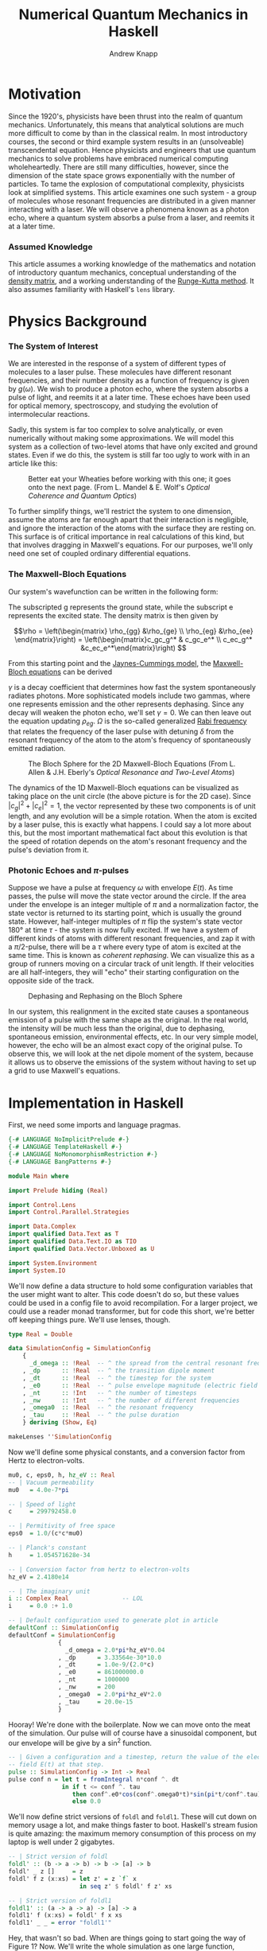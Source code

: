 #+TITLE: Numerical Quantum Mechanics in Haskell
#+AUTHOR: Andrew Knapp
#+OPTIONS: toc:nil

* Motivation
  Since the 1920's, physicists have been thrust into the realm of quantum
  mechanics. Unfortunately, this means that analytical solutions are much more
  difficult to come by than in the classical realm. In most introductory
  courses, the second or third example system results in an (unsolveable)
  transcendental equation. Hence physicists and engineers that use quantum
  mechanics to solve problems have embraced numerical computing wholeheartedly.
  There are still many difficulties, however, since the dimension of the state
  space grows exponentially with the number of particles. To tame the explosion
  of computational complexity, physicists look at simplified systems. This
  article examines one such system - a group of molecules whose resonant
  frequencies are distributed in a given manner interacting with a laser. We
  will observe a phenomena known as a photon echo, where a quantum system
  absorbs a pulse from a laser, and reemits it at a later time.

*** Assumed Knowledge
    This article assumes a working knowledge of the mathematics and notation of
    introductory quantum mechanics, conceptual understanding of the [[http://en.wikipedia.org/wiki/Density_matrix][density
    matrix]], and a working understanding of the [[http://en.wikipedia.org/wiki/Runge-Kutta_method][Runge-Kutta method]]. It also
    assumes familiarity with Haskell's =lens= library.
  
* Physics Background
*** The System of Interest
    We are interested in the response of a system of different types of
    molecules to a laser pulse.  These molecules have different resonant
    frequencies, and their number density as a function of frequency is given by
    $g(\omega)$.  We wish to produce a photon echo, where the system absorbs
    a pulse of light, and reemits it at a later time.  These echoes have been
    used for optical memory, spectroscopy, and studying the evolution of
    intermolecular reactions.

    Sadly, this system is far too complex to solve analytically, or even
    numerically without making some approximations.  We will model this system
    as a collection of two-level atoms that have only excited and ground
    states.  Even if we do this, the system is still far too ugly to work with
    in an article like this:
    
    #+CAPTION: Better eat your Wheaties before working with this one; it goes onto the next page. (From L. Mandel & E. Wolf's /Optical Coherence and Quantum Optics/)
    #+ATTR_HTML: :width 90%
    [[./ugly.png]]
    
    To further simplify things, we'll restrict the system to one dimension,
    assume the atoms are far enough apart that their interaction is negligible,
    and ignore the interaction of the atoms with the surface they are resting
    on.  This surface is of critical importance in real calculations of this
    kind, but that involves dragging in Maxwell's equations.  For our purposes,
    we'll only need one set of coupled ordinary differential equations.
    
*** The Maxwell-Bloch Equations
    Our system's wavefunction can be written in the following form:
    \begin{align*}
    \psi = c_g\psi_g + c_e\psi_e \\ |c_g|^2 + |c_e|^2 = 1
    \end{align*}
    
    The subscripted g represents the ground state, while the subscript e
    represents the excited state.  The density matrix is then given by

    \[\rho = \left(\begin{matrix} \rho_{gg} &\rho_{ge} \\ \rho_{eg} &\rho_{ee}
    \end{matrix}\right) = \left(\begin{matrix}c_gc_g^* & c_gc_e^* \\ c_ec_g^*
    &c_ec_e^*\end{matrix}\right) \]

    From this starting point and the [[http://en.wikipedia.org/wiki/Jaynes-Cummings_model][Jaynes-Cummings model]], the [[http://en.wikipedia.org/wiki/Maxwell-Bloch_equations][Maxwell-Bloch equations]] can be derived
    
    \begin{align*}
    \frac{d \rho_{gg}}{dt} &= \gamma \rho_{ee} + \frac{i}{2}(\Omega^* \bar \rho_{eg} - \Omega\bar \rho_{ge}) \\
    \frac{d \rho_{ee}}{dt} &= -\gamma \rho_{ee} + \frac{i}{2}(\Omega \bar \rho_{ge} - \Omega^*\bar \rho_{eg}) \\
    \frac{d \bar \rho_{ge}}{dt} &= -\left( \frac{\gamma}{2} + i\delta \right) \bar \rho_{ge} + \frac{i}{2}\Omega^*(\rho_{ee} - \rho_{gg}) \\
    \frac{d \bar \rho_{eg}}{dt} &= - \left( \frac{\gamma}{2} - i\delta \right) \bar \rho_{eg} + \frac{i}{2}\Omega^*(\rho_{gg} - \rho_{ee})
    \end{align*}
    
    \(\gamma\) is a decay coefficient that determines how fast the system
    spontaneously radiates photons.  More sophisticated models include two
    gammas, where one represents emission and the other represents dephasing.
    Since any decay will weaken the photon echo, we'll set \(\gamma = 0\).  We
    can then leave out the equation updating \(\rho_{eg}\).  \(\Omega\) is the
    so-called generalized [[http://en.wikipedia.org/wiki/Rabi_frequency][Rabi frequency]] that relates the frequency of the laser
    pulse with detuning \(\delta\) from the resonant frequency of the atom to
    the atom's frequency of spontaneously emitted radiation.

    #+CAPTION: The Bloch Sphere for the 2D Maxwell-Bloch Equations (From L. Allen & J.H. Eberly's /Optical Resonance and Two-Level Atoms/)
    #+ATTR_HTML: :width 90%
    [[./bloch-sphere.png]]
    
    The dynamics of the 1D Maxwell-Bloch equations can be visualized as taking
    place on the unit circle (the above picture is for the 2D case).  Since
    \(|c_g|^2 + |c_e|^2 = 1\), the vector represented by these two components is
    of unit length, and any evolution will be a simple rotation.  When the atom
    is excited by a laser pulse, this is exactly what happens.  I could say a
    lot more about this, but the most important mathematical fact about this
    evolution is that the speed of rotation depends on the atom's resonant
    frequency and the pulse's deviation from it.

*** Photonic Echoes and \(\pi\)-pulses
    Suppose we have a pulse at frequency \(\omega\) with envelope \(E(t)\).  As
    time passes, the pulse will move the state vector around the circle.  If the
    area under the envelope is an integer multiple of \(\pi\) and a
    normalization factor, the state vector is returned to its starting point,
    which is usually the ground state.  However, half-integer multiples of
    \(\pi\) flip the system's state vector 180\deg at time \(\tau\) - the
    system is now fully excited.  If we have a system of different kinds of
    atoms with different resonant frequencies, and zap it with a \(\pi/2\)-pulse,
    there will be a \(\tau\) where every type of atom is excited at the same
    time.  This is known as /coherent rephasing/.  We can visualize this as a
    group of runners moving on a circular track of unit length.  If their
    velocities are all half-integers, they will "echo" their starting
    configuration on the opposite side of the track.

    #+CAPTION: Dephasing and Rephasing on the Bloch Sphere
    #+ATTR_HTML: :width 90%
    [[./runners.png]]
	      
    In our system, this realignment in the excited state causes a spontaneous
    emission of a pulse with the same shape as the original.  In the real world,
    the intensity will be much less than the original, due to dephasing,
    spontaneous emission, environmental effects, etc.  In our very simple model,
    however, the echo will be an almost exact copy of the original pulse.  To
    observe this, we will look at the net dipole moment of the system, because
    it allows us to observe the emissions of the system without having to set up
    a grid to use Maxwell's equations.

* Implementation in Haskell
  First, we need some imports and language pragmas.

#+begin_src haskell
{-# LANGUAGE NoImplicitPrelude #-}
{-# LANGUAGE TemplateHaskell #-}
{-# LANGUAGE NoMonomorphismRestriction #-}
{-# LANGUAGE BangPatterns #-}

module Main where

import Prelude hiding (Real)

import Control.Lens
import Control.Parallel.Strategies

import Data.Complex
import qualified Data.Text as T
import qualified Data.Text.IO as TIO
import qualified Data.Vector.Unboxed as U

import System.Environment
import System.IO
#+end_src

  We'll now define a data structure to hold some configuration variables that
  the user might want to alter.  This code doesn't do so, but these values could
  be used in a config file to avoid recompilation.  For a larger project, we
  could use a reader monad transformer, but for code this short, we're better
  off keeping things pure.  We'll use lenses, though.

#+begin_src haskell
type Real = Double

data SimulationConfig = SimulationConfig
    {
      _d_omega :: !Real  -- ^ the spread from the central resonant frequency
    , _dp      :: !Real  -- ^ the transition dipole moment
    , _dt      :: !Real  -- ^ the timestep for the system
    , _e0      :: !Real  -- ^ pulse envelope magnitude (electric field strength)
    , _nt      :: !Int   -- ^ the number of timesteps
    , _nw      :: !Int   -- ^ the number of different frequencies
    , _omega0  :: !Real  -- ^ the resonant frequency
    , _tau     :: !Real  -- ^ the pulse duration
    } deriving (Show, Eq)

makeLenses ''SimulationConfig
#+end_src

  Now we'll define some physical constants, and a conversion factor from Hertz
  to electron-volts.

#+begin_src haskell
mu0, c, eps0, h, hz_eV :: Real
-- | Vacuum permeability
mu0   = 4.0e-7*pi

-- | Speed of light
c     = 299792458.0

-- | Permitivity of free space
eps0  = 1.0/(c*c*mu0)

-- | Planck's constant
h     = 1.054571628e-34

-- | Conversion factor from hertz to electron-volts
hz_eV = 2.4180e14

-- | The imaginary unit
i :: Complex Real               -- LOL
i     = 0.0 :+ 1.0

-- | Default configuration used to generate plot in article
defaultConf :: SimulationConfig
defaultConf = SimulationConfig
              {
                _d_omega = 2.0*pi*hz_eV*0.04
              , _dp      = 3.33564e-30*10.0
              , _dt      = 1.0e-9/(2.0*c)
              , _e0      = 861000000.0
              , _nt      = 1000000
              , _nw      = 200
              , _omega0  = 2.0*pi*hz_eV*2.0
              , _tau     = 20.0e-15
              }
#+end_src

  Hooray!  We're done with the boilerplate.  Now we can move onto the meat of
  the simulation.  Our pulse will of course have a sinusoidal component, but our
  envelope will be give by a sin^2 function.

#+begin_src haskell
  -- | Given a configuration and a timestep, return the value of the electric
  -- field E(t) at that step.
  pulse :: SimulationConfig -> Int -> Real
  pulse conf n = let t = fromIntegral n*conf ^. dt
                 in if t <= conf ^. tau
                    then conf^.e0*cos(conf^.omega0*t)*sin(pi*t/conf^.tau)**2
                    else 0.0
#+end_src

  We'll now define strict versions of =foldl= and =foldl1=.  These will cut down
  on memory usage a lot, and make things faster to boot.  Haskell's stream
  fusion is quite amazing: the maximum memory consumption of this process on my
  laptop is well under 2 gigabytes.

#+begin_src haskell
-- | Strict version of foldl
foldl' :: (b -> a -> b) -> b -> [a] -> b
foldl' _ z []     = z
foldl' f z (x:xs) = let z' = z `f` x 
                    in seq z' $ foldl' f z' xs

-- | Strict version of foldl1
foldl1' :: (a -> a -> a) -> [a] -> a
foldl1' f (x:xs) = foldl' f x xs
foldl1' _ _ = error "foldl1'"
#+end_src
  
  Hey, that wasn't so bad.  When are things going to start going the way of
  Figure 1?  Now.  We'll write the whole simulation as one large function,
  broken up into a few local ones.  We want to know the evolution of the
  system's net dipole moment over time, so we'll simulate each type of molecule
  in parallel, and add it all up at the end.  By the way, doing this all in
  parallel is as easy as changing one line of code - all we do is change =dips=
  to =dips `using` parList rdeepseq= in the toplevel expression of
  =simulateAtoms=.  (=dips= is a list of =vectors=, one for each type of
  molecule's time-evolved dipole moment.)

  I originally wrote this code in Fortran, and Haskell's logic and control
  flow is much tighter than the original, but the numeric parts are a bit more
  verbose, due to the need to manually convert from =Int= to =Real= and =Real=
  to =Complex Real=.  =omegaW= is a particular molecule's resonant frequency,
  and the various =omega_n= are time-discretized and interpolated versions of
  \(\Omega\).  Since the code is adapted from a larger simulation which used a
  larger density matrix, mentally replace \(\rho_{11}\) with \(\rho_{gg}\),
  \(\rho_{12}\) with \(\rho_{ge}\), and \(\rho_{22}\) with \(\rho_{ee}\).

  So, here's the meat of the simulation:

#+begin_src haskell
  -- | Simulates a system of non-interacting molecules with different resonance
  -- frequencies according to the values in conf.
  simulateAtoms :: Complex Real   -- ^ initial rho11
                -> Complex Real   -- ^ initial rho12
                -> Complex Real   -- ^ initial rho22
                -> Real           -- ^ initial dipole moment
                -> SimulationConfig -- ^ simulation configuration
                -> U.Vector Double  -- ^ net dipole moment
  simulateAtoms rho11 rho12 rho22 dipole conf =
      -- Calculate net dipole moment
      foldl1' (\d1 d2 -> U.zipWith (+) d1 d2) (dips `using` parList rdeepseq) 
      where -- Time-evolved dipole moments of the different types of molecules in the system
            dips = map (\w -> simulateAtom rho11 rho12 rho22 dipole w) [1..conf^.nw]
  
            -- Perform one step of an RK4 integration
            step rho11 rho12 rho22 dipole w n =
      
                let -- Unpack the configuration and convert as needed
                    dt' = conf^.dt :+ 0
                    w' = fromIntegral w
                    nw' = fromIntegral $ conf^.nw
                    (omega0',d_omega') = (conf^.omega0, conf^.d_omega) 
  
                    -- Resonance frequency for this atom
                    omegaW = (omega0'-d_omega'+2.0*d_omega'*(w'-1)/(nw'-1)) :+ 0.0
  
                    -- Pulse value at the present and previous timestep
                    p_n = pulse conf n
                    p_n1 = pulse conf (n-1)
  
                    -- Rabi frequency at time n-1
                    omega_n = (p_n1*(conf^.dp)/(sqrt 3.0*h)) :+ 0.0
          
                    -- First step
                    r11_1 = rho11
                    r12_1 = rho12
                    r22_1 = rho22
  
                    k1_11 = -i*dt'*omega_n*(conjugate r12_1-r12_1)
                    k1_12 = -i*dt'*(omega_n*(r22_1-r11_1)-omegaW*r12_1)
                    k1_22 = -i*dt'*omega_n*(r12_1-conjugate r12_1)
                    
                    -- Second step 
                    r11_2 = r11_1 + k1_11/2.0
                    r12_2 = r12_1 + k1_12/2.0
                    r22_2 = r22_1 + k1_22/2.0
                    
                    -- Interpolated Rabi frequency
                    omega_n05=(p_n1+p_n)*conf^.dp/(2.0*sqrt(3.0)*h) :+ 0.0
                    
                    k2_11 = -i*dt'*omega_n05*(conjugate r12_2 - r12_2)
                    k2_12 = -i*dt'*(omega_n05*(r22_2-r11_2)-omegaW*r12_2)
                    k2_22 = -i*dt'*omega_n05*(r12_2-conjugate r12_2)
  
                    -- Third step
                    r11_3 = r11_1 + k2_11/2.0
                    r12_3 = r12_1 + k2_12/2.0
                    r22_3 = r22_1 + k2_22/2.0
  
                    k3_11 = -i*dt'*omega_n05*(conjugate r12_3 - r12_3)
                    k3_12 = -i*dt'*(omega_n05*(r22_3-r11_3)-omegaW*r12_3)
                    k3_22 = -i*dt'*omega_n05*(r12_3-conjugate r12_3)
                                    
                    -- Rabi frequency at present timestep
                    omega_n1 = (p_n*conf^.dp/(sqrt 3.0*h)) :+ 0.0
  
                    -- Fourth step
                    r11_4 = r11_1 + k3_11
                    r12_4 = r12_1 + k3_12
                    r22_4 = r22_1 + k3_22
  
                    k4_11 = -i*dt'*omega_n1*(conjugate r12_4-r12_4)
                    k4_12 = -i*dt'*(omega_n1*(r22_4-r11_4)-omegaW*r12_4)
                    k4_22 = -i*dt'*omega_n1*(r12_4-conjugate r12_4)
          
                    -- Integrate the relevant components of the density matrix
                    integrate r0 k1 k2 k3 k4 = r0+(k1+2.0*(k2+k3)+k4)/6.0 
                    rho11' = integrate r11_1 k1_11 k2_11 k3_11 k4_11
                    rho12' = integrate r12_1 k1_12 k2_12 k3_12 k4_12
                    rho22' = integrate r22_1 k1_22 k2_22 k3_22 k4_22
  
                    -- Integrate dipole moment, weighted according g(\omega)
                    dipole' = dipole+realPart rho12'*(sin(w'*pi/nw'))**2
               in (rho11', rho12', rho22', dipole', n+1)
  
            -- Simulate one atom for n timesteps
            simulateAtom r11 r12 r22 dpl w = nextDipole
                where step' (rho11', rho12', rho22', dipole', n') = step rho11' rho12' rho22' dipole' w n'
                      nextDipole = U.map (^._4) $ U.iterateN (conf^.nt) step' (r11, r12, r22, dpl, 0)
#+end_src

  It's unfortunate that there's so much code in the step function, but there's
  not a lot you can do when you need to use a lot of fairly ugly formulas.  We
  just need a =main= to make this all go.  We'll take the output file as an argument.

#+begin_src haskell
main :: IO ()
main = do [out] <- getArgs
          let dipole' = simulateAtoms (1.0 :+ 0.0) (0.0 :+ 0.0) (0.0 :+ 0.0) 0.0 defaultConf
              dt' = defaultConf^.dt
          handle <- openFile out WriteMode
          hSetBuffering handle (BlockBuffering Nothing)
          let writeLine n = TIO.hPutStrLn handle
                            $ T.concat
                            $ map T.pack
                                  [show $ 1e15*dt'*fromIntegral n, " ", show $ dipole' U.! n]
          mapM_ writeLine [0..defaultConf^.nt-1 :: Int]
          hFlush handle
          hClose handle
#+end_src

* Results
  I compiled and ran the resulting program as follows on my Core i7 laptop:

#+begin_src sh
$ ghc -O2 -fllvm -threaded -o atoms-hs Atoms.hs
$ time ./atoms-hs out.dat +RTS -N8

real	0m53.554s
user	2m40.630s
sys	0m24.393s
#+end_src

  I plotted the output with [[http://plasma-gate.weizmann.ac.il/Grace/][xmgrace]], generating the following plot.

  #+CAPTION: Results of running the above code.
  #+ATTR_HTML: :width 85%
  [[./photonic-echoes.png]]

  Everything is working as expected.

*** Thoughts on Using Haskell
    Overall, using Haskell was an enjoyable experience. I made a few typos when
    translating from the original Fortran, but it was easy enough to figure out
    what was wrong with =Debug.Trace=. It was quite easy to parallelize as
    well. A minor pain point was =^.= from lens, which doesn't work as
    consistently the =%= notation does in Fortran due to other operators with
    the same precedence. I had no problems with excessive memory usage or
    garbage collection.

    The only two significant complaints I have are the amount of numeric
    conversions and the slow IO (which I'm sure is due to my inexperience with
    non-trivial IO in Haskell).  Most of the runtime of this simulation is spent
    writing the =Vector= of a million timestepped dipole values to an ASCII text
    file.  I can't share the original code, but the actual calculation in
    Haskell is only 5-10% slower than the calculation using Fortran.  The IO is
    where Haskell loses ground.

    Once I figure out how to do faster IO, I'd be very interested in doing some
    more experiments with fancier numerical gizmos, like multigrid, spectral, or
    finite element methods. The more sophisticated data structures in those
    methods would make writing such things in Fortran pure misery, and even C++
    (which is a "too high-level" to many in this line of work) would be painful.
